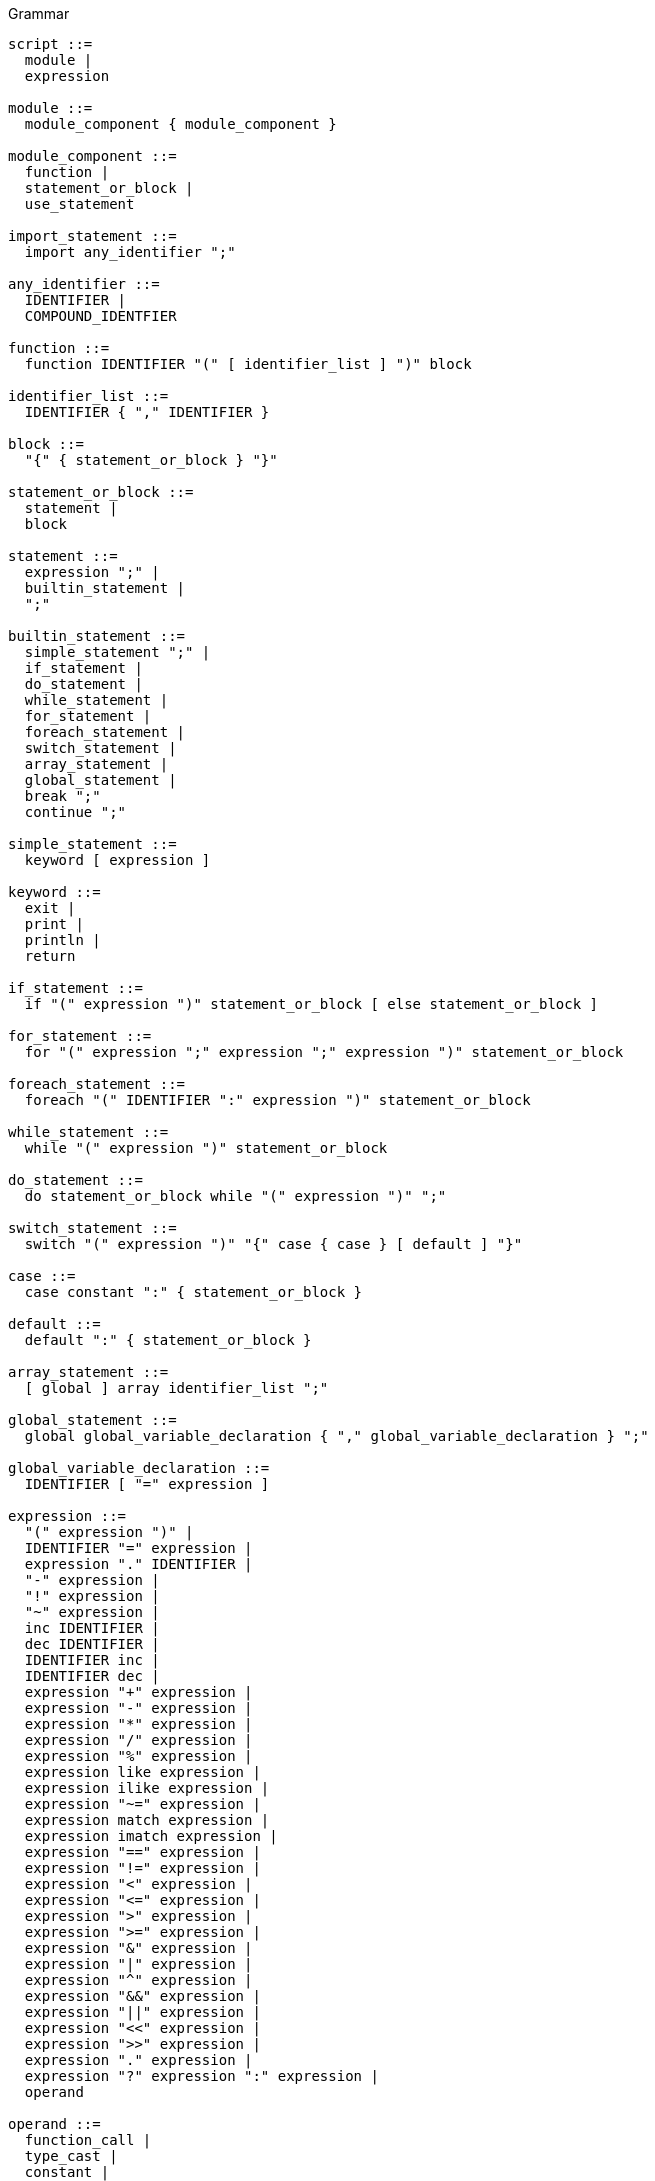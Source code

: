 .Grammar
----
script ::=
  module |
  expression

module ::=
  module_component { module_component }

module_component ::=
  function |
  statement_or_block |
  use_statement

import_statement ::=
  import any_identifier ";"

any_identifier ::=
  IDENTIFIER |
  COMPOUND_IDENTFIER

function ::=
  function IDENTIFIER "(" [ identifier_list ] ")" block

identifier_list ::=
  IDENTIFIER { "," IDENTIFIER }

block ::=
  "{" { statement_or_block } "}"

statement_or_block ::=
  statement |
  block

statement ::=
  expression ";" |
  builtin_statement |
  ";"

builtin_statement ::=
  simple_statement ";" |
  if_statement |
  do_statement |
  while_statement |
  for_statement |
  foreach_statement |
  switch_statement |
  array_statement |
  global_statement |
  break ";"
  continue ";"

simple_statement ::=
  keyword [ expression ]

keyword ::=
  exit |
  print |
  println |
  return

if_statement ::=
  if "(" expression ")" statement_or_block [ else statement_or_block ]

for_statement ::=
  for "(" expression ";" expression ";" expression ")" statement_or_block

foreach_statement ::=
  foreach "(" IDENTIFIER ":" expression ")" statement_or_block

while_statement ::=
  while "(" expression ")" statement_or_block

do_statement ::=
  do statement_or_block while "(" expression ")" ";"

switch_statement ::=
  switch "(" expression ")" "{" case { case } [ default ] "}"

case ::=
  case constant ":" { statement_or_block }

default ::=
  default ":" { statement_or_block }

array_statement ::=
  [ global ] array identifier_list ";"

global_statement ::=
  global global_variable_declaration { "," global_variable_declaration } ";"

global_variable_declaration ::=
  IDENTIFIER [ "=" expression ]

expression ::=
  "(" expression ")" |
  IDENTIFIER "=" expression |
  expression "." IDENTIFIER |
  "-" expression |
  "!" expression |
  "~" expression |
  inc IDENTIFIER |
  dec IDENTIFIER |
  IDENTIFIER inc |
  IDENTIFIER dec |
  expression "+" expression |
  expression "-" expression |
  expression "*" expression |
  expression "/" expression |
  expression "%" expression |
  expression like expression |
  expression ilike expression |
  expression "~=" expression |
  expression match expression |
  expression imatch expression |
  expression "==" expression |
  expression "!=" expression |
  expression "<" expression |
  expression "<=" expression |
  expression ">" expression |
  expression ">=" expression |
  expression "&" expression |
  expression "|" expression |
  expression "^" expression |
  expression "&&" expression |
  expression "||" expression |
  expression "<<" expression |
  expression ">>" expression |
  expression "." expression |
  expression "?" expression ":" expression |
  operand

operand ::=
  function_call |
  type_cast |
  constant |
  IDENTIFIER

type_cast ::=
  builtin_type "(" expression ")"

builtin_type ::=
  int32 |
  int64 |
  uint32 |
  uint64 |
  real |
  string

function_call ::=
  IDENTIFIER "(" [ expression { "," expression } ] ")"

constant ::=
  STRING |
  INT32 |
  INT64 |
  UINT32 |
  UINT64 |
  REAL |
  NULL
----

.Terminal symbols
----
IDENTIFIER ::= [A-Za-z_\$][A-Za-z_\$0-9]*
COMPOUND_IDENTIFIER ::= { IDENTIFIER}(::{ IDENTIFIER})+
INTEGER ::= \-?(0x)?[0-9]+
INT32 ::= INTEGER
INT64 ::= {INTEGER}L
UINT32 ::= {INTEGER}U
UINT64 ::= {INTEGER}(UL|LU)
REAL ::= \-?[0-9]+\.[0-9]+
----
